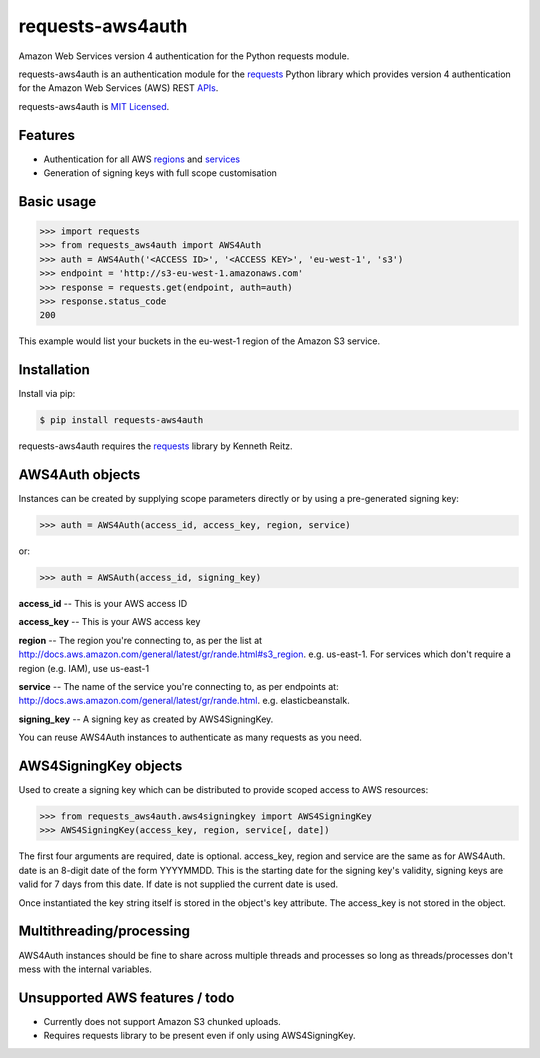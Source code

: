 requests-aws4auth
=================

Amazon Web Services version 4 authentication for the Python requests module.

requests-aws4auth is an authentication module for the `requests`_ Python
library which provides version 4 authentication for the Amazon Web Services
(AWS) REST `APIs`_.

requests-aws4auth is `MIT Licensed`_.

.. _requests: https://github.com/kennethreitz/requests
.. _APIs: http://docs.aws.amazon.com/general/latest/gr/rande.html
.. _MIT Licensed: http://en.wikipedia.org/wiki/MIT_License 

Features
--------
* Authentication for all AWS `regions`_ and `services`_
* Generation of signing keys with full scope customisation

.. _regions: http://docs.aws.amazon.com/general/latest/gr/rande.html#s3_region
.. _services: http://docs.aws.amazon.com/general/latest/gr/rande.html

Basic usage
-----------
.. code-block:: python

    >>> import requests
    >>> from requests_aws4auth import AWS4Auth
    >>> auth = AWS4Auth('<ACCESS ID>', '<ACCESS KEY>', 'eu-west-1', 's3')
    >>> endpoint = 'http://s3-eu-west-1.amazonaws.com'
    >>> response = requests.get(endpoint, auth=auth)
    >>> response.status_code
    200

This example would list your buckets in the eu-west-1 region of the Amazon S3
service.

Installation
------------
Install via pip:

.. code-block:: bash

    $ pip install requests-aws4auth

requests-aws4auth requires the `requests`_ library by Kenneth Reitz.

AWS4Auth objects
----------------
Instances can be created by supplying scope parameters directly or by
using a pre-generated signing key:

.. code-block:: python

    >>> auth = AWS4Auth(access_id, access_key, region, service)

or:

.. code-block:: python

    >>> auth = AWSAuth(access_id, signing_key)

**access_id** -- This is your AWS access ID

**access_key** -- This is your AWS access key

**region** -- The region you're connecting to, as per the list at
http://docs.aws.amazon.com/general/latest/gr/rande.html#s3_region.
e.g. us-east-1. For services which don't require a region (e.g. IAM), use
us-east-1

**service** -- The name of the service you're connecting to, as per endpoints
at: http://docs.aws.amazon.com/general/latest/gr/rande.html.  e.g.
elasticbeanstalk. 

**signing_key** -- A signing key as created by AWS4SigningKey.

You can reuse AWS4Auth instances to authenticate as many requests as you need.

AWS4SigningKey objects
----------------------
Used to create a signing key which can be distributed to provide scoped access
to AWS resources:

.. code-block:: python

    >>> from requests_aws4auth.aws4signingkey import AWS4SigningKey
    >>> AWS4SigningKey(access_key, region, service[, date])

The first four arguments are required, date is optional. access_key, region and
service are the same as for AWS4Auth. date is an 8-digit date of the form
YYYYMMDD. This is the starting date for the signing key's validity, signing
keys are valid for 7 days from this date. If date is not supplied the current
date is used.

Once instantiated the key string itself is stored in the object's key
attribute. The access_key is not stored in the object.

Multithreading/processing
-------------------------
AWS4Auth instances should be fine to share across multiple threads and
processes so long as threads/processes don't mess with the internal variables.

Unsupported AWS features / todo
-------------------------------
* Currently does not support Amazon S3 chunked uploads.
* Requires requests library to be present even if only using AWS4SigningKey.


